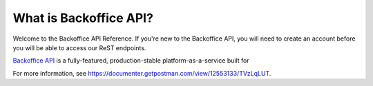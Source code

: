 What is Backoffice API?
==================

Welcome to the Backoffice API Reference. If you're new to the Backoffice API, you will need to create an account before you will be able
to access our ReST endpoints.

`Backoffice API <https://documenter.getpostman.com/view/12553133/TVzLqLUT>`_ is a fully-featured, production-stable platform-as-a-service built for

For more information, see https://documenter.getpostman.com/view/12553133/TVzLqLUT.
